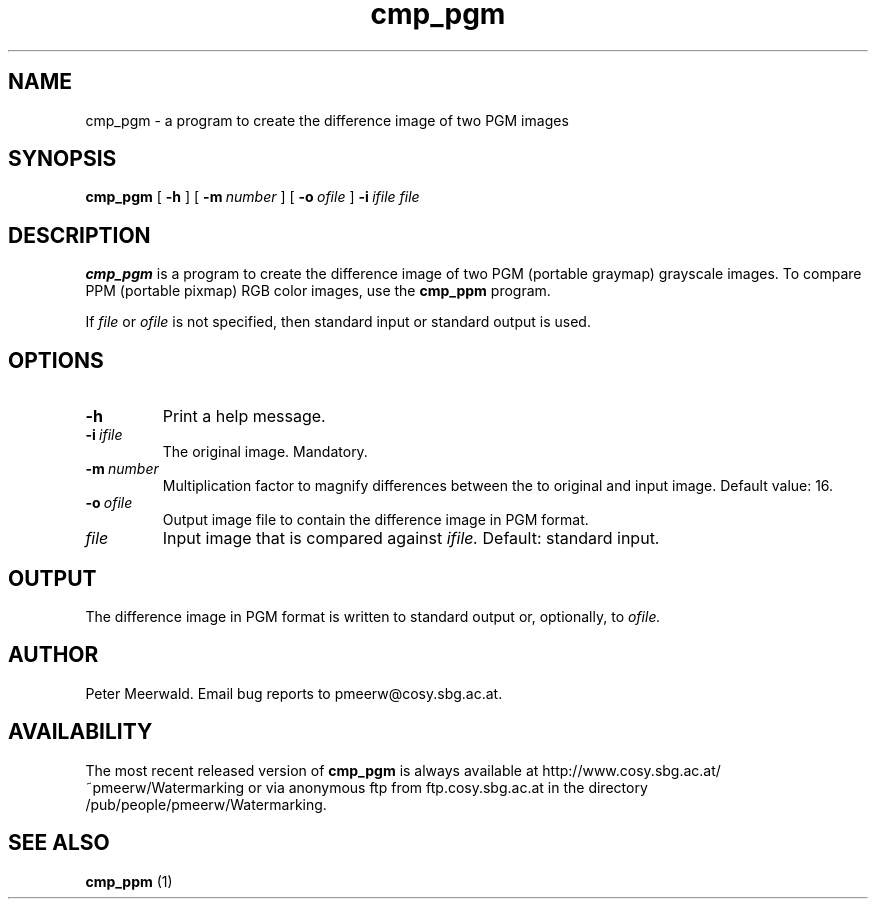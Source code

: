 .\"
.\" cmp_pgm.1 - the *roff document processor man page source
.\"
.TH cmp_pgm 1 "98/07/08" "Watermarking, Version 1.0"
.SH NAME
cmp_pgm \- a program to create the difference image of two PGM images
.SH SYNOPSIS
.B cmp_pgm
[
.B \-h
]
[
.BI \-m \ number
]
[
.BI \-o \ ofile
]
.BI \-i \ ifile
.I file
.SH DESCRIPTION
.B cmp_pgm
is a program to create the difference image of two PGM (portable graymap)
grayscale images. To compare PPM (portable pixmap) RGB color images, use the
.B cmp_ppm
program.
.PP
If
.I file
or
.I ofile
is not specified, then standard input or standard output is
used.
.PP
.SH OPTIONS
.TP
.B \-h
Print a help message.
.TP
.BI \-i \ ifile
The original image. Mandatory.
.TP
.BI \-m \ number
Multiplication factor to magnify differences between the to
original and input image.
Default value: 16.
.TP
.BI \-o \ ofile
Output image file to contain the difference image in PGM format.
.TP
.I file
Input image that is compared against
.I ifile.
Default: standard input.
.SH OUTPUT
The difference image in PGM format is written to standard output or,
optionally, to
.I ofile.
.SH AUTHOR
Peter Meerwald.
Email bug reports to pmeerw@cosy.sbg.ac.at.
.SH AVAILABILITY
The most recent released version of
.B cmp_pgm
is always available
at http://www.cosy.sbg.ac.at/~pmeerw/Watermarking or via anonymous ftp from ftp.cosy.sbg.ac.at in the
directory /pub/people/pmeerw/Watermarking.
.SH "SEE ALSO"
.B cmp_ppm
(1)
